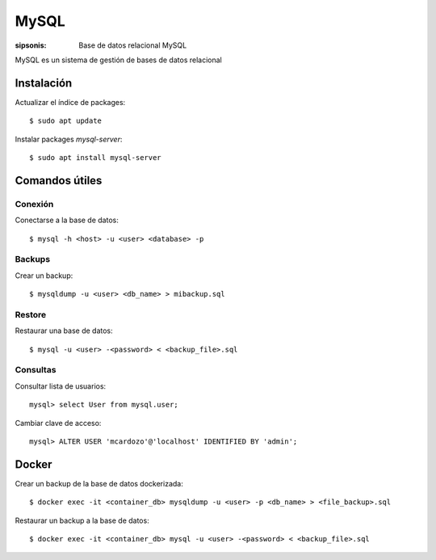 MySQL
==================================================================

:sipsonis: Base de datos relacional MySQL

MySQL es un sistema de gestión de bases de datos relacional


Instalación
-------------------------------------------------------------------

Actualizar el índice de packages::

  $ sudo apt update

Instalar packages `mysql-server`::

  $ sudo apt install mysql-server


Comandos útiles
-------------------------------------------------------------------

Conexión
~~~~~~~~~~~~~~~~~~~~~~~~~~~~~~~~~~~~~~~~~~~~~~~~~~~~~~~~~~~~~~~~~~~~~~
Conectarse a la base de datos::

  $ mysql -h <host> -u <user> <database> -p

Backups
~~~~~~~~~~~~~~~~~~~~~~~~~~~~~~~~~~~~~~~~~~~~~~~~~~~~~~~~~~~~~~~~~~~~~~
Crear un backup::

  $ mysqldump -u <user> <db_name> > mibackup.sql

Restore
~~~~~~~~~~~~~~~~~~~~~~~~~~~~~~~~~~~~~~~~~~~~~~~~~~~~~~~~~~~~~~~~~~~~~~
Restaurar una base de datos::

  $ mysql -u <user> -<password> < <backup_file>.sql

Consultas
~~~~~~~~~~~~~~~~~~~~~~~~~~~~~~~~~~~~~~~~~~~~~~~~~~~~~~~~~~~~~~~~~~~~~~
Consultar lista de usuarios::

  mysql> select User from mysql.user;

Cambiar clave de acceso::

  mysql> ALTER USER 'mcardozo'@'localhost' IDENTIFIED BY 'admin';


Docker
-------------------------------------------------------------------

Crear un backup de la base de datos dockerizada::

  $ docker exec -it <container_db> mysqldump -u <user> -p <db_name> > <file_backup>.sql

Restaurar un backup a la base de datos::

  $ docker exec -it <container_db> mysql -u <user> -<password> < <backup_file>.sql

